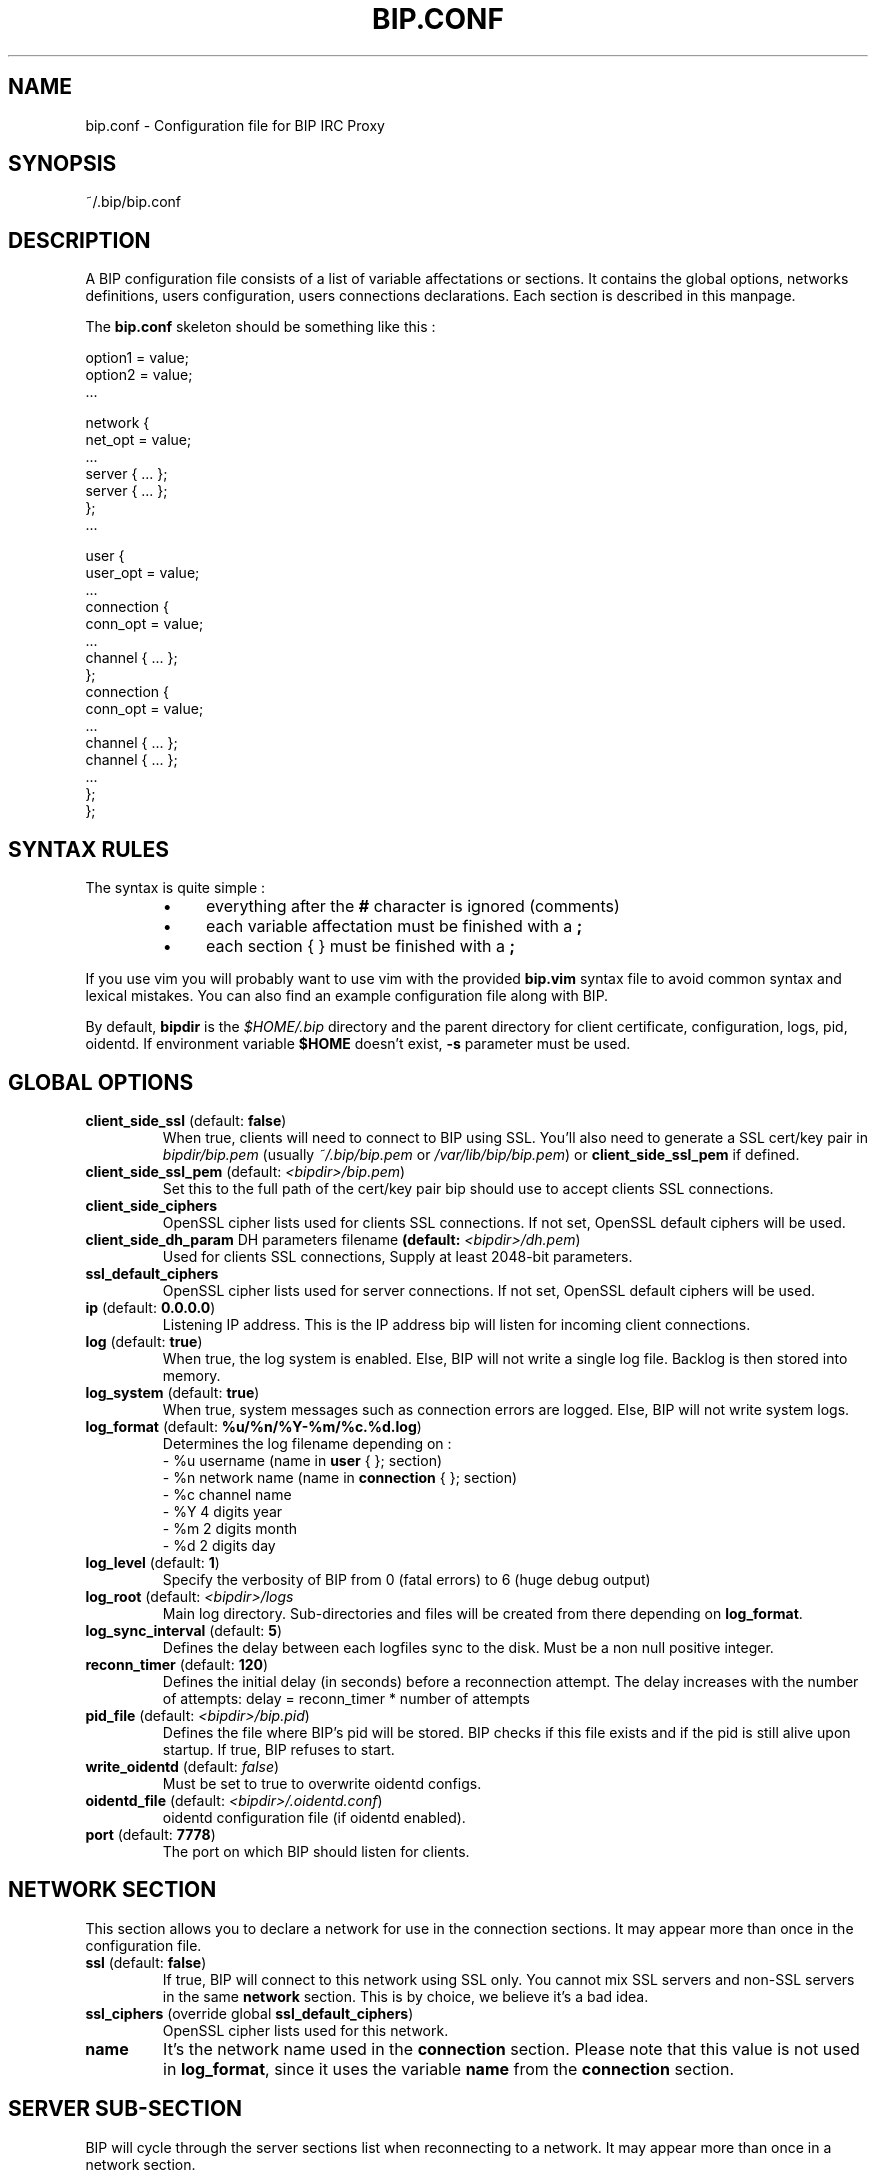 .TH BIP.CONF 5 "2 January 2022"

.SH NAME

bip.conf \- Configuration file for BIP IRC Proxy

.SH SYNOPSIS

.PP
~/.bip/bip.conf

.SH DESCRIPTION

A BIP configuration file consists of a list of variable affectations or
sections. It contains the global options, networks definitions, users
configuration, users connections declarations. Each section is described in
this manpage.

The
.BR bip.conf
skeleton should be something like this :

.EX
option1 = value;
option2 = value;
 ...

network {
    net_opt = value;
    ...
    server { ... };
    server { ... };
};
 ...

user {
    user_opt = value;
    ...
    connection {
        conn_opt = value;
        ...
        channel { ... };
    };
    connection {
        conn_opt = value;
        ...
        channel { ... };
        channel { ... };
        ...
    };
};
.EE

.SH SYNTAX RULES

The syntax is quite simple :
.RS
.IP \(bu 4
everything after the \fB#\fP character is ignored (comments)
.IP \(bu 4
each variable affectation must be finished with a \fB;\fP
.IP \(bu 4
each section { } must be finished with a \fB;\fP
.RE

If you use vim you will probably want to use vim with the provided
\fBbip.vim\fP syntax file to avoid common syntax and lexical mistakes. You can
also find an example configuration file along with BIP.

By default, \fBbipdir\fR is the \fI$HOME/.bip\fR directory and the parent
directory for client certificate, configuration, logs, pid, oidentd. If
environment variable \fB$HOME\fP doesn't exist, \fB-s\fP parameter must be
used.

.SH GLOBAL OPTIONS

.TP
\fBclient_side_ssl\fP (default: \fBfalse\fP)
When true, clients will need to connect to BIP using SSL.
You'll also need to generate a SSL cert/key pair in \fIbipdir/bip.pem\fR
(usually \fI~/.bip/bip.pem\fR or \fI/var/lib/bip/bip.pem\fR) or \fBclient_side_ssl_pem\fP if
defined.

.TP
\fBclient_side_ssl_pem\fP (default: \fI<bipdir>/bip.pem\fR)
Set this to the full path of the cert/key pair bip should use to accept clients
SSL connections.

.TP
\fBclient_side_ciphers\fP
OpenSSL cipher lists used for clients SSL connections. If not set, OpenSSL
default ciphers will be used.

.TP
\fBclient_side_dh_param\fP DH parameters filename\fP (default: \fI<bipdir>/dh.pem\fR)
Used for clients SSL connections, Supply at least 2048-bit parameters.

.TP
\fBssl_default_ciphers\fP
OpenSSL cipher lists used for server connections. If not set, OpenSSL default
ciphers will be used.

.TP
\fBip\fP (default: \fB0.0.0.0\fP)
Listening IP address. This is the IP address bip will listen for incoming
client connections.

.TP
\fBlog\fP (default: \fBtrue\fP)
When true, the log system is enabled. Else, BIP will not write a single log
file. Backlog is then stored into memory.

.TP
\fBlog_system\fP (default: \fBtrue\fP)
When true, system messages such as connection errors are logged. Else, BIP will
not write system logs.

.TP
\fBlog_format\fP (default: \fB%u/%n/%Y-%m/%c.%d.log\fP)
Determines the log filename depending on :
.br
\- %u username (name in \fBuser\fP { }; section)
.br
\- %n network name (name in \fBconnection\fP { }; section)
.br
\- %c channel name
.br
\- %Y 4 digits year
.br
\- %m 2 digits month
.br
\- %d 2 digits day

.TP
\fBlog_level\fP (default: \fB1\fP)
Specify the verbosity of BIP from 0 (fatal errors) to 6 (huge debug output)

.TP
\fBlog_root\fP (default: \fI<bipdir>/logs\fR
Main log directory. Sub-directories and files will be created from there
depending on \fBlog_format\fP.

.TP
\fBlog_sync_interval\fP (default: \fB5\fP)
Defines the delay between each logfiles sync to the disk. Must be a non null
positive integer.

.TP
\fBreconn_timer\fP (default: \fB120\fP)
Defines the initial delay (in seconds) before a reconnection attempt.
The delay increases with the number of attempts:
delay = reconn_timer * number of attempts

.TP
\fBpid_file\fP (default: \fI<bipdir>/bip.pid\fR)
Defines the file where BIP's pid will be stored. BIP checks if this file exists
and if the pid is still alive upon startup. If true, BIP refuses to start.

.TP
\fBwrite_oidentd\fP (default: \fIfalse\fR)
Must be set to true to overwrite oidentd configs.

.TP
\fBoidentd_file\fP (default: \fI<bipdir>/.oidentd.conf\fR)
oidentd configuration file (if oidentd enabled).

.TP
\fBport\fP (default: \fB7778\fP)
The port on which BIP should listen for clients.

.SH NETWORK SECTION

This section allows you to declare a network for use in the connection
sections. It may appear more than once in the configuration file.

.TP
\fBssl\fP (default: \fBfalse\fP)
If true, BIP will connect to this network using SSL only. You cannot mix
SSL servers and non-SSL servers in the same \fBnetwork\fP section. This is by choice,
we believe it's a bad idea.

.TP
\fBssl_ciphers\fP (override global \fBssl_default_ciphers\fP)
OpenSSL cipher lists used for this network.

.TP
\fBname\fP
It's the network name used in the \fBconnection\fP section. Please note that
this value is not used in \fBlog_format\fP, since it uses the variable
\fBname\fP from the \fBconnection\fP section.

.SH SERVER SUB-SECTION

BIP will cycle through the server sections list when reconnecting to a network.
It may appear more than once in a network section.

.TP
\fBhost\fP
The server's hostname or IP address.

.TP
\fBport\fP (default: \fB6667\fP)
The server port to connect to.

.SH USER SECTION

This section allows you to define the users allowed to connect to BIP and their
options. It may appear more than once in the configuration file.

.TP
\fBadmin\fP (default: \fBfalse\fP)
If a user has admin set to true, he'll become a bip administrator, which allows
him for example to reload bip from IRC or to see the user configuration.

.TP
\fBbacklog\fP (default: \fBtrue\fP)
Enable or disable the whole backlog system, which allows clients to see a
log replay upon connection.

.TP
\fBbacklog_always\fP (default: \fBfalse\fP)
If true, clients will always receive \fBbacklog_lines\fP log lines, even if
they were already sent before. That means :
If \fBbacklog_always\fP is false, backlog will be reset whenever there
is no more client connected to a network. Else backlog will not be reset.
This option should of course not be enabled if \fBbacklog_lines\fP is 0 !
If you still want to do so, don't forget to \fB/BIP BLRESET\fP sometimes.

.TP
\fBbacklog_lines\fP (default: \fB0\fP)
If set to 0, BIP will replay all the logs since last client disconnect. Else,
it'll replay exactly \fBbacklog_lines\fP lines on each channel and privates.
Be aware that BIP will replay \fBbacklog_lines\fP lines of all privates, even
if there are more. For example if Coyote told you 12 lines and then RoadRunner
6, you'll only have a replay of the 6 RoadRunner's lines and the last 4 of
Coyote's.

.TP
\fBbacklog_timestamp\fP (default: \fBtime\fP)
\fBnone\fP disables timestamps in backlogged lines, \fBtime\fP or
\fBdatetime\fP allow one to select the timestamp format in backlogged lines.

.TP
\fBbacklog_no_timestamp\fP (default: \fBfalse\fP)
This parameter is deprecated, use \fBbacklog_timestamp\fP instead.
.I false
implies
.I backlog_timestamp = "none"
and
.I true
implies
.I backlog_timestamp = "time"
\&.

.TP
\fBbacklog_reset_on_talk\fP (default: \fBfalse\fP)
When true, backlog will be reset upon client talk (channel/private message or
action). It means that next time you log to your bip session, the backlogging
will start at the time right after your last words on that specific channel or
query.

.TP
\fBbacklog_reset_connection\fP (default: \fBfalse\fP)
When true, backlog_reset_on_talk option above is changed in that the whole
network backlog is reset when you talk in the network.

.TP
\fBbacklog_msg_only\fP (default: \fBfalse\fP)
When true, bip will backlog only channel/private messages/notices. No topic
change, nick change, user quit/part/join will be backlogged upon connection.

.TP
\fBbip_use_notice\fP (default: \fBfalse\fP)
If \fBbip_use_notice\fP is true, bip's notifications to the clients will be
send as notices instead of private messages. For example, this setting applies
to disconnection notifications or \fB/BIP\fP command replies.

.TP
\fBdefault_nick\fP
The default nick option for each \fBconnection\fP section where no \fBnick\fP
is defined. See \fBCONNECTION SECTION\fP for more details.

.TP
\fBdefault_realname\fP
The default realname option for each \fBconnection\fP section where no
\fBrealname\fP is defined. See \fBCONNECTION SECTION\fP for more details.

.TP
\fBdefault_user\fP
The default user option for each \fBconnection\fP section where no \fBuser\fP
is defined. See \fBCONNECTION SECTION\fP for more details.

.TP
\fBname\fP
The username. It'll be used to authenticate to bip and in \fBlog_format\fP.

.TP
\fBpassword\fP
The password. It \fBMUST\fP be generated with \fBbipmkpw\fP or it'll not work.

.TP
\fBssl_check_mode\fP (default: \fBnone\fP)
Tells whether BIP should check the server SSL certificate and against what.
Can be \fBnone\fP for no check at all, \fBca\fP to check if the cert is signed
by a Certificate Authority in repository, or \fBbasic\fP to check if cert
exists in repository. The repository is defined by \fBssl_check_store\fP.  This
allows a "ssh-like" private key generation scheme. Note that in basic mode:
.br
 - expired certificates that are in the store are considered valid.
.br
 - CA-signed certificates are considered valid even if not in store.

.TP
\fBssl_check_store\fP (default: \fBnot set\fP)
This repository is browsed by BIP when a SSL certificate or CA check is needed.
In ssl_check_mode \fBbasic\fP it must be a file, to which certificates you
choose to trust will be appended. In ssl_check_mode \fBca\fP it may be a
single file containing one or more trusted certificates concatenated together
between BEGIN CERTIFICATE and END CERTIFICATE lines, a directory containing
individual certificates in PEM format which has been processed by \fBc_rehash\fP,
or unset, in which case bip will attempt to use the default certificate store of
the OpenSSL it is built against.

.TP
\fBssl_client_certfile\fP (default: \fBnot set\fP)
Some networks (OFTC at least) allow you to authenticate to nickserv services
using a client side certificate. Make this variable point to the .pem file to
use this feature.

.SH CONNECTION SUB-SECTION

Each \fBconnection\fP section associates a user to the networks he wants to connect
to. Thus, it must be declared in the \fBUser\fP sections, and can be used more than
once.

.TP
\fBaway_nick\fP (default: \fBnot set\fP)
If set, and if there are no more client attached, BIP will change nickname to
this \fBaway_nick\fP. Your nickname will be restored upon client connect.

.TP
\fBno_client_away_msg\fP (default: \fBnot set\fP)
This options allows you to set an away message. This away message will be set
when the last client disconnects, and removed when a client connects.

.TP
\fBfollow_nick\fP (default: \fBfalse\fP)
If set to true, when you change nick, BIP stores the new nickname as the new
default nickname value. Thus, if you are disconnected from the server, BIP will
restore the correct nickname.

.TP
\fBautojoin_on_kick\fP (default: \fBtrue\fP)
If set to false bip will not attempt to re-join a channel from which you were
kicked.

.TP
\fBignore_first_nick\fP (default: \fBfalse\fP)
If set to true, BIP will ignore the nickname sent by the client upon connect.
Further nickname changes will be processed as usual.

.TP
\fBignore_server_capab\fP (default: \fBtrue\fP)
By default bip ignores when a server advertises the CAPAB feature. Servers that
support this can prefix each line with a "+" or a "-" depending if a user is
registered or not. xchat checks if a server has the CAPAB feature and enables
it.
If you have two clients connected to a bip connection, one that supports this
mode and one that does not, you see the plus and the minuses on each line in
the client that does not support CAPAB. To avoid that, when a server advertises
CAPAB bip simply removes it. You can set this option to false to keep using
CAPAB (if you only use clients that support it for instance).

.TP
\fBnetwork\fP
The network name. See the \fBNETWORK SECTION\fP.

.TP
\fBlog\fP (override global log)
When \fBtrue\fP, the file logs are enabled for this connection.
When \fBfalse\fP, no log file is written, logs are kept in memory.

.TP
\fBnick\fP
BIP will send that string as your nickname upon connect. If not specified
and if \fBdefault_nickname\fP is specified in the \fBuser\fP section, BIP will
use that default nickname string.

.TP
\fBon_connect_send\fP
You can specify this field more than once. BIP will send the text as is to the
server. It'd be useful for a greet on connect or to send your NickServ password.

.TP
\fBpassword\fP
This is the IRC server password, which is sent upon connection to the IRC server
only.

.TP
\fBrealname\fP
BIP will send that string as the realname part (description in whois result)
upon connect. If not specified and if \fBdefault_realname\fP is specified in
the \fBuser\fP section, BIP will use that default realname string.

.TP
\fBsasl_mechanism\fP
Tells BIP to use specified SASL mechanism. Currently supported: PLAIN, EXTERNAL.
PLAIN mechanism requires \fBsasl_username\fP and \fBsasl_password\fP and is the
default if these are set.

.TP
\fBsasl_username\fP
This connection's username to pass on using SASL authentication.

.TP
\fBsasl_password\fP
This connection's password to pass on using SASL authentication.

.TP
\fBsource_port\fP
If specified, tells BIP to connect from this port to the IRC server.

.TP
\fBssl_check_mode\fP (default: \fBthe user's option\fP)
See \fBssl_check_mode\fP option in \fBUser\fP section.

.TP
\fBuser\fP
BIP will send that string as the user part (usually between ! and @ in a whois
result) upon connect. It's also used by the oidentd support (if enabled). If
not specified and if \fBdefault_user\fP is specified in the \fBuser\fP section,
BIP will use that default user string.

.TP
\fBvhost\fP
If specified, BIP will use \fBvhost\fP as the IP address to bind to when
connecting to the IRC server. It'll allow you to use a specific IP address
for this network when you have more than one. This options is totally useless
to people who only have one IP address.

.SH CHANNEL SUB-SUB-SECTION

This section defines the list of channels to join for a user on a particular
network. It is to be found in the \fBconnection\fP sections and appear more than once
in a \fBconnection\fP section.

.TP
\fBname\fP
The channel name (#bip, &bip, ...).

.TP
\fBkey\fP
The channel key if needed.

.TP
\fBbacklog\fP (default: \fBtrue\fP)
Enable or disable backlogging of this particular channel.
Setting this to true will NOT enable the backlog system, see the \fBuser\fP
section.

.SH IRC CLIENT CONFIGURATION
.P
On your IRC client, setup as many IRC servers as connections defined in your
\fBconnection\fP section.
.P
Host and port must match values defined in \fBip\fP and \fBport\fP global
option. The password must be \fIusername:password:connectionname\fR where:

.RS
.IP \(bu 4
username is the \fIname\fR defined in the \fIuser\fR section;
.IP \(bu 4
password is the clear text value of the \fIpassword\fR corresponding to the
hashed password defined in the \fIuser\fR section;
.IP \(bu 4
connectionname is the \fIname\fR defined in \fIconnection\fR sub-section.
.RE

.SH SEE ALSO

.BR bip (1),
.BR bipmkpw (1)

.SH AUTHOR

bip authors:
.br
Arnaud 'nohar' Cornet
.br
Loïc 'Kyoshiro' Gomez

Thanks to jj, YS and lafouine, for hanging around while we were coding.
.br
Crypto shamelessly taken from Christophe 'sexy' Devine.
.br
This man page is written by Loïc 'Kyoshiro' Gomez.

